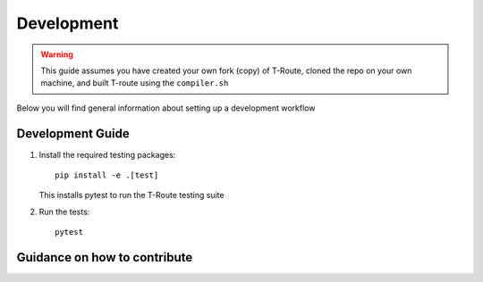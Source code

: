 .. _development:

========================
Development
========================

.. warning::
   This guide assumes you have created your own fork (copy) of T-Route, cloned the repo on your own machine, and built T-route using the ``compiler.sh``

Below you will find general information about setting up a development workflow


Development Guide
-----------------

#. Install the required testing packages::

      pip install -e .[test]

   This installs pytest to run the T-Route testing suite

#. Run the tests::

      pytest

Guidance on how to contribute
-----------------------------

.. mdinclude:: ../../../../contributing.md
   :start-line: 2
